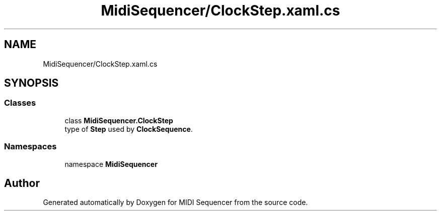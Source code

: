 .TH "MidiSequencer/ClockStep.xaml.cs" 3 "Wed Jun 10 2020" "MIDI Sequencer" \" -*- nroff -*-
.ad l
.nh
.SH NAME
MidiSequencer/ClockStep.xaml.cs
.SH SYNOPSIS
.br
.PP
.SS "Classes"

.in +1c
.ti -1c
.RI "class \fBMidiSequencer\&.ClockStep\fP"
.br
.RI "type of \fBStep\fP used by \fBClockSequence\fP\&. "
.in -1c
.SS "Namespaces"

.in +1c
.ti -1c
.RI "namespace \fBMidiSequencer\fP"
.br
.in -1c
.SH "Author"
.PP 
Generated automatically by Doxygen for MIDI Sequencer from the source code\&.
